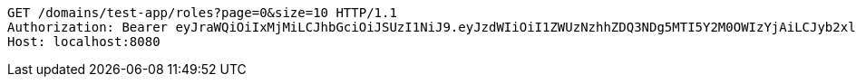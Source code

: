 [source,http,options="nowrap"]
----
GET /domains/test-app/roles?page=0&size=10 HTTP/1.1
Authorization: Bearer eyJraWQiOiIxMjMiLCJhbGciOiJSUzI1NiJ9.eyJzdWIiOiI1ZWUzNzhhZDQ3NDg5MTI5Y2M0OWIzYjAiLCJyb2xlcyI6W10sImlzcyI6Im1tYWR1LmNvbSIsImdyb3VwcyI6W10sImF1dGhvcml0aWVzIjpbXSwiY2xpZW50X2lkIjoiMjJlNjViNzItOTIzNC00MjgxLTlkNzMtMzIzMDA4OWQ0OWE3IiwiZG9tYWluX2lkIjoiMCIsImF1ZCI6InRlc3QiLCJuYmYiOjE1OTI1MDU1MTAsInVzZXJfaWQiOiIxMTExMTExMTEiLCJzY29wZSI6ImEudGVzdC1hcHAucm9sZS5yZWFkIiwiZXhwIjoxNTkyNTA1NTE1LCJpYXQiOjE1OTI1MDU1MTAsImp0aSI6ImY1YmY3NWE2LTA0YTAtNDJmNy1hMWUwLTU4M2UyOWNkZTg2YyJ9.MyTd3czPtgKyIlNu0UvS_ku6w4ec3p4tZZ4lo4ZGTWgEbix-hx_iUz412LYaDG24f3n4p6185nlWFsQ5pf1GZjOu9T8FRuXXuUGpeY1G8QvyKx1DUL_U-xRoI6uW3TxLbrp0iDDBH4j-gxUwl96Q0scyG6UcmpWnZEDOjZ4dSK1fZaVtuXtmMQ3yTmaMr8PKhf6e7NvmAjECvpFNEEn5D5ivXAe57TufRHEEemquPKElERU2JmSMzbuHrQHDYj7J6b5iwzrd0YEIVFt9uGH13qj6FJ-bm4SlQTexMk2e9hTdyTkXSSkAqQ2dfm1pN79_h7gRjJya6KRo93ZcJEM91Q
Host: localhost:8080

----